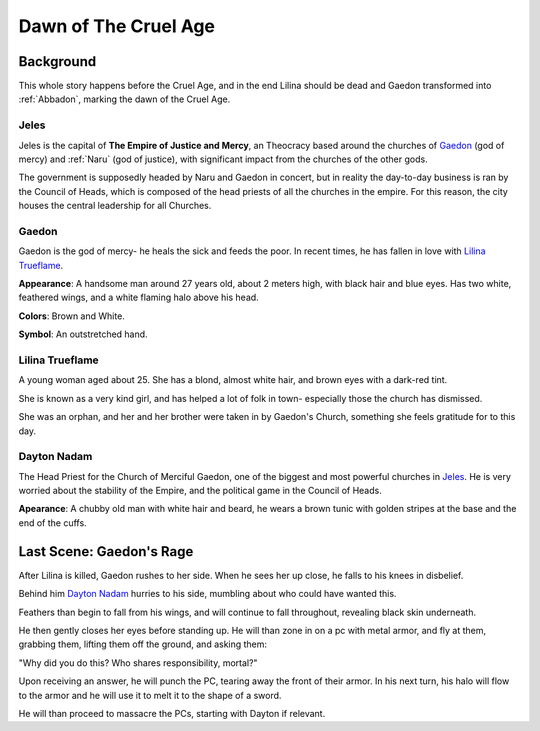 Dawn of The Cruel Age
=====================

Background
----------
This whole story happens before the Cruel Age, and in the end Lilina should be dead
and Gaedon transformed into :ref:`Abbadon`, marking the dawn of the Cruel Age.

Jeles
~~~~~

Jeles is the capital of **The Empire of Justice and Mercy**, an Theocracy based
around the churches of Gaedon_ (god of mercy) and :ref:`Naru` (god of justice), with significant 
impact from the churches of the other gods.

The government is supposedly headed by Naru and Gaedon in concert, but in reality the day-to-day 
business is ran by the Council of Heads, which is composed of the head priests of all the churches
in the empire. For this reason, the city houses the central leadership for all Churches.

Gaedon
~~~~~~
.. image:: Gaedon_symbol.svg
   :width: 20%
   :align: center

Gaedon is the god of mercy- he heals the sick and feeds the poor. 
In recent times, he has fallen in love with `Lilina Trueflame`_.

**Appearance**: A handsome man around 27 years old, about 2 meters high, with black hair
and blue eyes. Has two white, feathered wings, and a white flaming halo above his head.

**Colors**: Brown and White.

**Symbol**: An outstretched hand.

Lilina Trueflame
~~~~~~~~~~~~~~~~

A young woman aged about 25. She has a blond, almost white hair, and brown eyes
with a dark-red tint. 

She is known as a very kind girl, and has helped a lot of folk in town- especially 
those the church has dismissed. 

She was an orphan, and her and her brother were taken in by Gaedon's Church, something
she feels gratitude for to this day.

Dayton Nadam
~~~~~~~~~~~~

The Head Priest for the Church of Merciful Gaedon, one of the biggest and most powerful 
churches in `Jeles`_. He is very worried about the stability of the Empire, and the political
game in the Council of Heads.

**Apearance**: A chubby old man with white hair and beard, he wears a brown tunic with 
golden stripes at the base and the end of the cuffs.




Last Scene: Gaedon's Rage
-------------------------

After Lilina is killed, Gaedon rushes to her side. When he sees her up close, 
he falls to his knees in disbelief.

Behind him `Dayton Nadam`_ hurries to his side, mumbling about who could have
wanted this.

Feathers than begin to fall from his wings, and will continue to fall throughout, revealing
black skin underneath.

He then gently closes her eyes before standing up. He will than zone in on a pc with metal armor,
and fly at them, grabbing them, lifting them off the ground, and asking them:

"Why did you do this? Who shares responsibility, mortal?"

Upon receiving an answer, he will punch the PC, tearing away the front of their armor.
In his next turn, his halo will flow to the armor and he will use it to melt it to the shape
of a sword.

He will than proceed to massacre the PCs, starting with Dayton if relevant.
